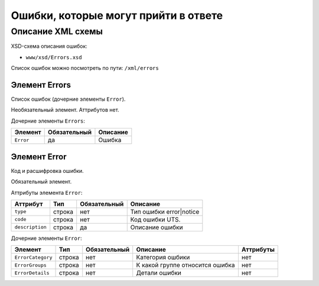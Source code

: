 Ошибки, которые могут прийти в ответе 
#############################################

Описание XML схемы
==================

XSD-схема описания ошибок:

-  ``www/xsd/Errors.xsd``


Список ошибок можно посмотреть по пути: ``/xml/errors``


Элемент Errors
--------------

Список ошибок (дочерние элементы ``Error``).

Необязательный элемент.
Аттрибутов нет.

Дочерние элементы ``Errors``:

+---------------+--------------------+--------------------+
| **Элемент**   | **Обязательный**   | **Описание**       |
+---------------+--------------------+--------------------+
| ``Error``     | да                 | Ошибка             |
+---------------+--------------------+--------------------+

Элемент Error
-------------

Код и расшифровка ошибки.

Обязательный элемент.

Аттрибуты элемента ``Error``:

+-------------------+-----------+--------------------+-------------------------+
| **Аттрибут**      | **Тип**   | **Обязательный**   | **Описание**            |
+-------------------+-----------+--------------------+-------------------------+
| ``type``          | строка    | нет                | Тип ошибки error|notice |
+-------------------+-----------+--------------------+-------------------------+
| ``code``          | строка    | нет                | Код ошибки UTS.         |
+-------------------+-----------+--------------------+-------------------------+
| ``description``   | строка    | да                 | Описание ошибки         |
+-------------------+-----------+--------------------+-------------------------+

Дочерние элементы ``Error``:

+-----------------------+------------+--------------------+---------------------------------+---------------+
| **Элемент**           | **Тип**    |  **Обязательный**  | **Описание**                    | **Аттрибуты** |
+-----------------------+------------+--------------------+---------------------------------+---------------+
| ``ErrorCategory``     | строка     | нет                | Категория ошбики                | нет           |
+-----------------------+------------+--------------------+---------------------------------+---------------+
| ``ErrorGroups``       | строка     | нет                | К какой группе относится ошибка | нет           |
+-----------------------+------------+--------------------+---------------------------------+---------------+
| ``ErrorDetails``      | строка     | нет                | Детали ошибки                   | нет           |
+-----------------------+------------+--------------------+---------------------------------+---------------+